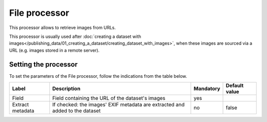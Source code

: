 File processor
==============

This processor allows to retrieve images from URLs.

This processor is usually used after :doc:`creating a dataset with images</publishing_data/01_creating_a_dataset/creating_dataset_with_images>`, when these images are sourced via a URL (e.g. images stored in a remote server).

Setting the processor
---------------------

To set the parameters of the File processor, follow the indications from the table below.

.. list-table::
  :header-rows: 1

  * * Label
    * Description
    * Mandatory
    * Default value
  * * Field
    * Field containing the URL of the dataset's images
    * yes
    *
  * * Extract metadata
    * If checked: the images' EXIF metadata are extracted and added to the dataset
    * no
    * false
